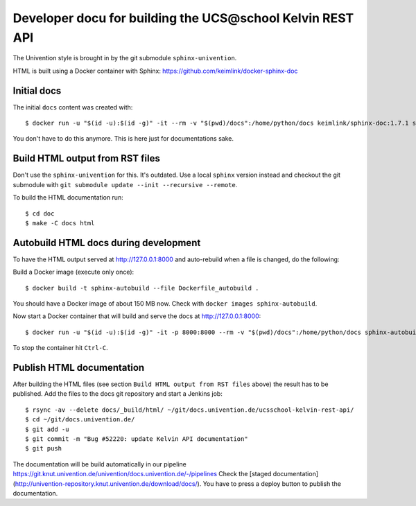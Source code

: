 Developer docu for building the UCS\@school Kelvin REST API
===========================================================

The Univention style is brought in by the git submodule ``sphinx-univention``.

HTML is built using a Docker container with Sphinx: https://github.com/keimlink/docker-sphinx-doc

Initial docs
------------

The initial ``docs`` content was created with::

    $ docker run -u "$(id -u):$(id -g)" -it --rm -v "$(pwd)/docs":/home/python/docs keimlink/sphinx-doc:1.7.1 sphinx-quickstart docs

You don't have to do this anymore. This is here just for documentations sake.

Build HTML output from RST files
--------------------------------

Don't use the ``sphinx-univention`` for this. It's outdated. Use a local ``sphinx`` version
instead and checkout the git submodule with ``git submodule update --init --recursive --remote``.

To build the HTML documentation run::

    $ cd doc
    $ make -C docs html


Autobuild HTML docs during development
--------------------------------------

To have the HTML output served at http://127.0.0.1:8000 and auto-rebuild when a file is changed, do the following:

Build a Docker image (execute only once)::

    $ docker build -t sphinx-autobuild --file Dockerfile_autobuild .

You should have a Docker image of about 150 MB now.
Check with ``docker images sphinx-autobuild``.

Now start a Docker container that will build and serve the docs at http://127.0.0.1:8000::

    $ docker run -u "$(id -u):$(id -g)" -it -p 8000:8000 --rm -v "$(pwd)/docs":/home/python/docs sphinx-autobuild

To stop the container hit ``Ctrl-C``.

Publish HTML documentation
--------------------------

After building the HTML files (see section ``Build HTML output from RST files`` above) the result has to be published.
Add the files to the docs git repository and start a Jenkins job::

    $ rsync -av --delete docs/_build/html/ ~/git/docs.univention.de/ucsschool-kelvin-rest-api/
    $ cd ~/git/docs.univention.de/
    $ git add -u
    $ git commit -m "Bug #52220: update Kelvin API documentation"
    $ git push


The documentation will be build automatically in our pipeline https://git.knut.univention.de/univention/docs.univention.de/-/pipelines
Check the [staged documentation](http://univention-repository.knut.univention.de/download/docs/).
You have to press a deploy button to publish the documentation.
